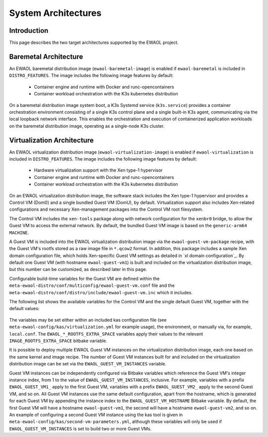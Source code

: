 ..
 # Copyright (c) 2022, Arm Limited.
 #
 # SPDX-License-Identifier: MIT

####################
System Architectures
####################

************
Introduction
************

This page describes the two target architectures supported by the EWAOL project.

**********************
Baremetal Architecture
**********************

.. image:: ../images/baremetal_architecture.png

An EWAOL baremetal distribution image (``ewaol-baremetal-image``) is enabled if
``ewaol-baremetal`` is included in ``DISTRO_FEATURES``. The image includes the
following image features by default:

  * Container engine and runtime with Docker and runc-opencontainers
  * Container workload orchestration with the K3s kubernetes distribution

On a baremetal distribution image system boot, a K3s Systemd service
(``k3s.service``) provides a container orchestration environment consisting of a
single K3s control plane and a single built-in K3s agent, communicating via the
local loopback network interface. This enables the orchestration and execution
of containerized application workloads on the baremetal distribution image,
operating as a single-node K3s cluster.

***************************
Virtualization Architecture
***************************

.. image:: ../images/virtualization_architecture.png

An EWAOL virtualization distribution image (``ewaol-virtualization-image``) is
enabled if ``ewaol-virtualization`` is included in ``DISTRO_FEATURES``. The
image includes the following image features by default:

  * Hardware virtualization support with the Xen type-1 hypervisor
  * Container engine and runtime with Docker and runc-opencontainers
  * Container workload orchestration with the K3s kubernetes distribution

On an EWAOL virtualization distribution image, the software stack includes the
Xen type-1 hypervisor and provides a Control VM (Dom0) and a single bundled
Guest VM (DomU), by default. Virtualization support also includes Xen-related
configurations and necessary Xen-management packages into the Control VM root
filesystem.

The Control VM includes the ``xen-tools`` package along with network
configuration for the ``xenbr0`` bridge, to allow the Guest VM to access the
external network. By default, the bundled Guest VM image is based on the
``generic-arm64`` ``MACHINE``.

A Guest VM is included into the EWAOL virtualization distribution image via the
``ewaol-guest-vm-package`` recipe, with the Guest VM's rootfs stored as a raw
image file in ``*.qcow2`` format. In addition, this package includes a sample
Xen domain configuration file, which holds Xen-specific Guest VM settings as
detailed in `xl domain configuration`_. By default one Guest VM (with hostname
``ewaol-guest-vm1``) is built and included on the virtualization distribution
image, but this number can be customized, as described later in this page.

Configurable build-time variables for the Guest VM are defined
within the ``meta-ewaol-distro/conf/multiconfig/ewaol-guest-vm.conf`` file and
the ``meta-ewaol-distro/conf/distro/include/ewaol-guest-vm.inc`` which it
includes.

The following list shows the available variables for the Control VM and the
single default Guest VM, together with the default values:

  .. code-block:: yaml
    :substitutions:

    |virtualization customization yaml|

The variables may be set either within an included kas configuration file
(see ``meta-ewaol-config/kas/virtualization.yml`` for example usage), the
environment, or manually via, for example, ``local.conf``. The
``EWAOL_*_ROOTFS_EXTRA_SPACE`` variables apply their values to the relevant
``IMAGE_ROOTFS_EXTRA_SPACE`` bitbake variable.

It is possible to deploy multiple EWAOL Guest VM instances on the virtualization
distribution image, each one based on the same kernel and image recipe. The
number of Guest VM instances built for and included on the virtualization
distribution image can be set via the ``EWAOL_GUEST_VM_INSTANCES`` variable.

Guest VM instances can be independently configured via Bitbake variables which
reference the Guest VM's integer instance index, from 1 to the value of
``EWAOL_GUEST_VM_INSTANCES``, inclusive. For example, variables with a prefix
``EWAOL_GUEST_VM1_`` apply to the first Guest VM, variables with a prefix
``EWAOL_GUEST_VM2_`` apply to the second Guest VM, and so on. All Guest VM
instances use the same default configuration, apart from the hostname, which is
generated for each Guest VM by appending the instance index to the
``EWAOL_GUEST_VM_HOSTNAME`` Bitbake variable. By default, the first Guest VM
will have a hostname ``ewaol-guest-vm1``, the second will have a hostname
``ewaol-guest-vm2``, and so on. An example of configuring a second Guest VM
instance using the kas tool is given in
``meta-ewaol-config/kas/second-vm-parameters.yml``, although these variables
will only be used if ``EWAOL_GUEST_VM_INSTANCES`` is set to build two or more
Guest VMs.
